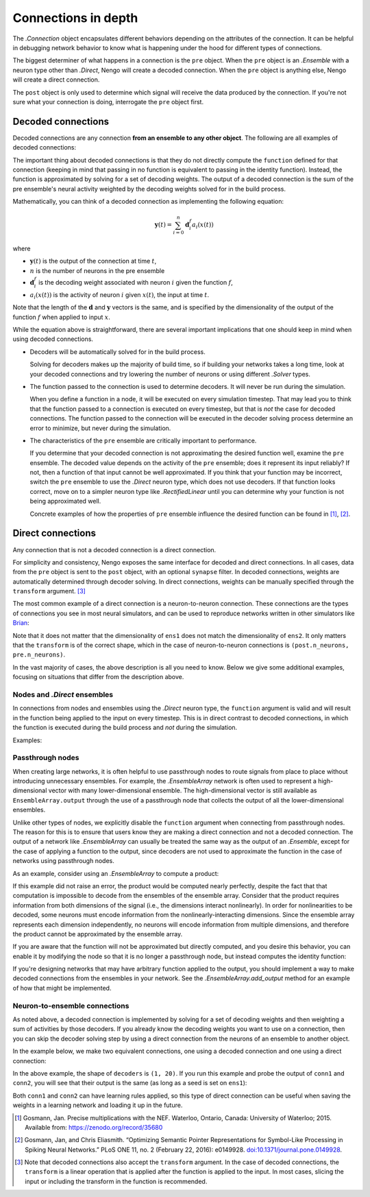********************
Connections in depth
********************

The `.Connection` object encapsulates different behaviors
depending on the attributes of the connection.
It can be helpful in debugging network behavior
to know what is happening under the hood
for different types of connections.

The biggest determiner of what happens
in a connection is the ``pre`` object.
When the ``pre`` object is an `.Ensemble`
with a neuron type other than `.Direct`,
Nengo will create a decoded connection.
When the ``pre`` object is anything else,
Nengo will create a direct connection.

The ``post`` object
is only used to determine
which signal will receive the data
produced by the connection.
If you're not sure what your connection
is doing, interrogate the ``pre`` object first.

Decoded connections
===================

Decoded connections are any connection
**from an ensemble to any other object**.
The following are all examples of decoded connections:

.. testcode::

   with nengo.Network() as net:
       ens1 = nengo.Ensemble(10, dimensions=2)
       node = nengo.Node(size_in=1)
       ens2 = nengo.Ensemble(4, dimensions=2)

       # Ensemble to ensemble
       nengo.Connection(ens1, ens2)
       # Ensemble slice to node
       nengo.Connection(ens1[0], node)
       # Ensemble to neurons slice
       nengo.Connection(ens1, ens2.neurons[:2])

The important thing about decoded connections
is that they do not directly compute the
``function`` defined for that connection
(keeping in mind that passing in no function
is equivalent to passing in the identity function).
Instead, the function is approximated
by solving for a set of decoding weights.
The output of a decoded connection
is the sum of the pre ensemble's neural activity
weighted by the decoding weights
solved for in the build process.

Mathematically, you can think of a decoded connection
as implementing the following equation:

.. math:: \mathbf{y}(t) = \sum_{i=0}^n \mathbf{d}^{f}_i a_i(x(t))

where

- :math:`\mathbf{y}(t)` is the output of the connection at time :math:`t`,
- :math:`n` is the number of neurons in the pre ensemble
- :math:`\mathbf{d}^{f}_i` is the decoding weight associated
  with neuron :math:`i` given the function :math:`f`,
- :math:`a_i(x(t))` is the activity of neuron :math:`i` given
  :math:`x(t)`, the input at time :math:`t`.

Note that the length of the :math:`\mathbf{d}` and :math:`\mathbf{y}` vectors
is the same, and is specified by the dimensionality of
the output of the function :math:`f` when applied to input :math:`x`.

While the equation above is straightforward,
there are several important implications
that one should keep in mind when using decoded connections.

- Decoders will be automatically solved for in the build process.

  Solving for decoders makes up the majority of build time,
  so if building your networks takes a long time,
  look at your decoded connections and
  try lowering the number of neurons
  or using different `.Solver` types.

- The function passed to the connection
  is used to determine decoders.
  It will never be run during the simulation.

  When you define a function in a node,
  it will be executed on every simulation timestep.
  That may lead you to think that the function
  passed to a connection is executed on every timestep,
  but that is *not* the case for decoded connections.
  The function passed to the connection will be executed
  in the decoder solving process determine an error
  to minimize, but never during the simulation.

- The characteristics of the ``pre`` ensemble
  are critically important to performance.

  If you determine that your decoded connection
  is not approximating the desired function well,
  examine the ``pre`` ensemble.
  The decoded value depends on the activity
  of the ``pre`` ensemble;
  does it represent its input reliably?
  If not, then a function of that input
  cannot be well approximated.
  If you think that your function may be incorrect,
  switch the ``pre`` ensemble to use
  the `.Direct` neuron type,
  which does not use decoders.
  If that function looks correct,
  move on to a simpler neuron type
  like `.RectifiedLinear` until you
  can determine why your function is not
  being approximated well.

  Concrete examples of how the properties of ``pre`` ensemble influence the
  desired function can be found in [1]_, [2]_.

Direct connections
==================

Any connection that is not a decoded connection
is a direct connection.

For simplicity and consistency,
Nengo exposes the same interface
for decoded and direct connections.
In all cases, data from the ``pre`` object
is sent to the ``post`` object,
with an optional ``synapse`` filter.
In decoded connections,
weights are automatically determined
through decoder solving.
In direct connections,
weights can be manually specified
through the ``transform`` argument. [3]_

The most common example of a direct connection
is a neuron-to-neuron connection.
These connections are the types of connections
you see in most neural simulators,
and can be used to reproduce networks
written in other simulators like
`Brian <http://briansimulator.org/>`_:

.. testcode::

   with nengo.Network() as net:
       ens1 = nengo.Ensemble(10, dimensions=1)
       ens2 = nengo.Ensemble(20, dimensions=2)

       # Neuron to neuron
       weights = np.random.normal(size=(ens2.n_neurons, ens1.n_neurons))
       nengo.Connection(ens1.neurons, ens2.neurons, transform=weights)

Note that it does not matter that the dimensionality of ``ens1``
does not match the dimensionality of ``ens2``.
It only matters that the ``transform``
is of the correct shape,
which in the case of neuron-to-neuron connections
is ``(post.n_neurons, pre.n_neurons)``.

In the vast majority of cases,
the above description is all you need to know.
Below we give some additional examples,
focusing on situations that differ from the description above.

Nodes and `.Direct` ensembles
-----------------------------

In connections from nodes and ensembles
using the `.Direct` neuron type,
the ``function`` argument is valid
and will result in the function being applied
to the input on every timestep.
This is in direct contrast to decoded connections,
in which the function is executed
during the build process and *not* during the simulation.

Examples:

.. testcode::

   with nengo.Network() as net:
       node = nengo.Node(output=[1])
       ens1 = nengo.Ensemble(1, dimensions=2, neuron_type=nengo.Direct())
       ens2 = nengo.Ensemble(10, dimensions=1)

       # Node to LIF ensemble
       nengo.Connection(node, ens2, function=lambda x: x**2)
       # Direct ensemble to LIF ensemble
       nengo.Connection(ens1, ens2, function=lambda x: x[0] * x[1])

Passthrough nodes
-----------------

When creating large networks,
it is often helpful to use passthrough nodes
to route signals from place to place
without introducing unnecessary ensembles.
For example, the `.EnsembleArray` network
is often used to represent a high-dimensional vector
with many lower-dimensional ensemble.
The high-dimensional vector is still available
as ``EnsembleArray.output`` through the use
of a passthrough node that collects the output
of all the lower-dimensional ensembles.

Unlike other types of nodes,
we explicitly disable the ``function`` argument
when connecting from passthrough nodes.
The reason for this is to ensure that users know
they are making a direct connection
and not a decoded connection.
The output of a network like `.EnsembleArray`
can usually be treated the same way
as the output of an `.Ensemble`,
except for the case of applying a function
to the output,
since decoders are not used to approximate
the function in the case of networks
using passthrough nodes.

As an example,
consider using an `.EnsembleArray` to compute a product:

.. testcode::

   with nengo.Network() as net:
       ea = nengo.networks.EnsembleArray(40, 2)
       product = nengo.Ensemble(30, dimensions=1)

       # Passthrough node to ensemble -- raises error
       nengo.Connection(ea.output, product, function=lambda x: x[0] * x[1])

.. testoutput::
   :hide:

   Traceback (most recent call last):
   ...
   nengo.exceptions.ValidationError: Connection.function: Cannot apply functions \
   to passthrough nodes

If this example did not raise an error,
the product would be computed nearly perfectly,
despite the fact that that computation
is impossible to decode from the ensembles
of the ensemble array.
Consider that the product
requires information from both dimensions of the signal
(i.e., the dimensions interact nonlinearly).
In order for nonlinearities to be decoded,
some neurons must encode information from
the nonlinearly-interacting dimensions.
Since the ensemble array represents each dimension independently,
no neurons will encode information from multiple dimensions,
and therefore the product cannot be approximated
by the ensemble array.

If you are aware that the function
will not be approximated but directly computed,
and you desire this behavior,
you can enable it by modifying the node so that it is
no longer a passthrough node,
but instead computes the identity function:

.. testcode::

   with nengo.Network() as net:
       ea = nengo.networks.EnsembleArray(40, 2)
       product = nengo.Ensemble(30, dimensions=1)

       # Make the node non-passthrough
       ea.output.output = lambda t, x: x
       # Node to ensemble -- no error
       nengo.Connection(ea.output, product, function=lambda x: x[0] * x[1])

If you're designing networks
that may have arbitrary function
applied to the output,
you should implement a way to make
decoded connections from the ensembles
in your network.
See the `.EnsembleArray.add_output` method
for an example of how that might be implemented.

Neuron-to-ensemble connections
------------------------------

As noted above,
a decoded connection is implemented by
solving for a set of decoding weights
and then weighting a sum of activities by those decoders.
If you already know the decoding weights
you want to use on a connection,
then you can skip the decoder solving step
by using a direct connection
from the neurons of an ensemble to another object.

In the example below,
we make two equivalent connections,
one using a decoded connection
and one using a direct connection:

.. testcode::

   with nengo.Network() as net:
       ens1 = nengo.Ensemble(20, dimensions=1, seed=0)
       ens2 = nengo.Ensemble(15, dimensions=1)

       # Decoded ensemble to ensemble connection
       conn1 = nengo.Connection(ens1, ens2, function=lambda x: x + 0.5)

   with nengo.Simulator(net) as sim:
       decoders = sim.data[conn1].weights

   with net:
       # Direct neurons to ensemble connection
       conn2 = nengo.Connection(ens1.neurons, ens2, transform=decoders)

.. testoutput::
   :hide:

   ...

In the above example, the shape of ``decoders`` is ``(1, 20)``.
If you run this example and probe the output of ``conn1``
and ``conn2``, you will see that their output is the same
(as long as a seed is set on ``ens1``):

.. testcode::

   with net:
       probe1 = nengo.Probe(conn1, "output", synapse=0.01)
       probe2 = nengo.Probe(conn2, "output", synapse=0.01)

   with nengo.Simulator(net) as sim:
       sim.run(0.1)

   assert np.allclose(sim.data[probe1], sim.data[probe2])

.. testoutput::
   :hide:

   ...

Both ``conn1`` and ``conn2`` can have learning rules applied,
so this type of direct connection can be useful
when saving the weights in a learning network
and loading it up in the future.

.. [1] Gosmann, Jan. Precise multiplications with the NEF.
       Waterloo, Ontario, Canada: University of Waterloo; 2015.
       Available from: https://zenodo.org/record/35680
.. [2] Gosmann, Jan, and Chris Eliasmith. “Optimizing Semantic Pointer
       Representations for Symbol-Like Processing in Spiking Neural Networks.”
       PLoS ONE 11, no. 2 (February 22, 2016): e0149928.
       `doi:10.1371/journal.pone.0149928
       <https://pubmed.ncbi.nlm.nih.gov/26900931/>`_.
.. [3] Note that decoded connections
       also accept the ``transform`` argument.
       In the case of decoded connections,
       the ``transform`` is a linear operation
       that is applied after the function
       is applied to the input.
       In most cases, slicing the input
       or including the transform
       in the function is recommended.
